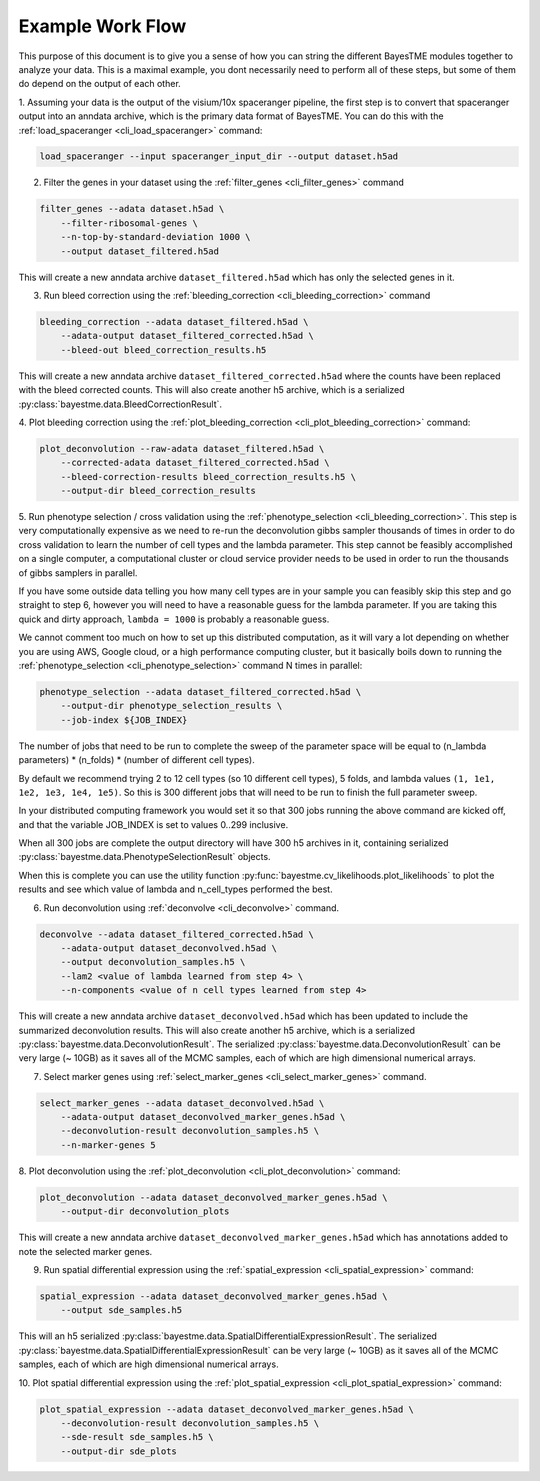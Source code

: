 .. _example-workflow:

Example Work Flow
=================

This purpose of this document is to give you a sense of how you can string the different BayesTME modules together
to analyze your data. This is a maximal example, you dont necessarily need to perform all of these steps,
but some of them do depend on the output of each other.

1. Assuming your data is the output of the visium/10x spaceranger pipeline, the first step is to convert that spaceranger
output into an anndata archive, which is the primary data format of BayesTME. You can do this with the :ref:`load_spaceranger <cli_load_spaceranger>`
command:

.. code::

    load_spaceranger --input spaceranger_input_dir --output dataset.h5ad


2. Filter the genes in your dataset using the :ref:`filter_genes <cli_filter_genes>` command

.. code::

    filter_genes --adata dataset.h5ad \
        --filter-ribosomal-genes \
        --n-top-by-standard-deviation 1000 \
        --output dataset_filtered.h5ad

This will create a new anndata archive ``dataset_filtered.h5ad`` which has only the selected genes in it.

3. Run bleed correction using the :ref:`bleeding_correction <cli_bleeding_correction>` command

.. code::

    bleeding_correction --adata dataset_filtered.h5ad \
        --adata-output dataset_filtered_corrected.h5ad \
        --bleed-out bleed_correction_results.h5

This will create a new anndata archive ``dataset_filtered_corrected.h5ad`` where the counts have been replaced with the
bleed corrected counts. This will also create another h5 archive, which is a serialized :py:class:`bayestme.data.BleedCorrectionResult`.

4. Plot bleeding correction using the :ref:`plot_bleeding_correction <cli_plot_bleeding_correction>`
command:

.. code::

    plot_deconvolution --raw-adata dataset_filtered.h5ad \
        --corrected-adata dataset_filtered_corrected.h5ad \
        --bleed-correction-results bleed_correction_results.h5 \
        --output-dir bleed_correction_results


5. Run phenotype selection / cross validation using the :ref:`phenotype_selection <cli_bleeding_correction>`.
This step is very computationally expensive as we need to re-run the deconvolution gibbs sampler thousands of times
in order to do cross validation to learn the number of cell types and the lambda parameter.
This step cannot be feasibly accomplished on a single computer,
a computational cluster or cloud service provider needs to be used in order to run the thousands of gibbs samplers in parallel.

If you have some outside data telling you how many cell types are in your sample you can feasibly skip this step and go straight to step 6,
however you will need to have a reasonable guess for the lambda parameter. If you are taking this quick and dirty approach,
``lambda = 1000`` is probably a reasonable guess.

We cannot comment too much on how to set up this distributed computation, as it will vary a lot depending on whether you are using
AWS, Google cloud, or a high performance computing cluster, but it basically boils down to running the :ref:`phenotype_selection <cli_phenotype_selection>`
command N times in parallel:

.. code::

    phenotype_selection --adata dataset_filtered_corrected.h5ad \
        --output-dir phenotype_selection_results \
        --job-index ${JOB_INDEX}

The number of jobs that need to be run to complete the sweep of the parameter space will be equal to
(n_lambda parameters) * (n_folds) * (number of different cell types).

By default we recommend trying 2 to 12 cell types (so 10 different cell types), 5 folds,
and lambda values ``(1, 1e1, 1e2, 1e3, 1e4, 1e5)``. So this is 300 different jobs that will need to be run to finish the
full parameter sweep.

In your distributed computing framework you would set it so that 300 jobs running the above command are kicked off,
and that the variable JOB_INDEX is set to values 0..299 inclusive.

When all 300 jobs are complete the output directory will have 300 h5 archives in it,
containing serialized :py:class:`bayestme.data.PhenotypeSelectionResult` objects.

When this is complete you can use the utility function :py:func:`bayestme.cv_likelihoods.plot_likelihoods` to plot
the results and see which value of lambda and n_cell_types performed the best.

6. Run deconvolution using :ref:`deconvolve <cli_deconvolve>` command.

.. code::

    deconvolve --adata dataset_filtered_corrected.h5ad \
        --adata-output dataset_deconvolved.h5ad \
        --output deconvolution_samples.h5 \
        --lam2 <value of lambda learned from step 4> \
        --n-components <value of n cell types learned from step 4>

This will create a new anndata archive ``dataset_deconvolved.h5ad`` which has been updated to
include the summarized deconvolution results.
This will also create another h5 archive, which is a serialized :py:class:`bayestme.data.DeconvolutionResult`.
The serialized :py:class:`bayestme.data.DeconvolutionResult` can be very large (~ 10GB) as it saves all of the MCMC
samples, each of which are high dimensional numerical arrays.


7. Select marker genes using :ref:`select_marker_genes <cli_select_marker_genes>` command.

.. code::

    select_marker_genes --adata dataset_deconvolved.h5ad \
        --adata-output dataset_deconvolved_marker_genes.h5ad \
        --deconvolution-result deconvolution_samples.h5 \
        --n-marker-genes 5

8. Plot deconvolution using the :ref:`plot_deconvolution <cli_plot_deconvolution>`
command:

.. code::

    plot_deconvolution --adata dataset_deconvolved_marker_genes.h5ad \
        --output-dir deconvolution_plots

This will create a new anndata archive ``dataset_deconvolved_marker_genes.h5ad`` which has annotations added to
note the selected marker genes.

9. Run spatial differential expression using the :ref:`spatial_expression <cli_spatial_expression>` command:

.. code::

    spatial_expression --adata dataset_deconvolved_marker_genes.h5ad \
        --output sde_samples.h5

This will an h5 serialized :py:class:`bayestme.data.SpatialDifferentialExpressionResult`.
The serialized :py:class:`bayestme.data.SpatialDifferentialExpressionResult` can be very large (~ 10GB) as
it saves all of the MCMC samples, each of which are high dimensional numerical arrays.


10. Plot spatial differential expression using the :ref:`plot_spatial_expression <cli_plot_spatial_expression>`
command:

.. code::

    plot_spatial_expression --adata dataset_deconvolved_marker_genes.h5ad \
        --deconvolution-result deconvolution_samples.h5 \
        --sde-result sde_samples.h5 \
        --output-dir sde_plots
